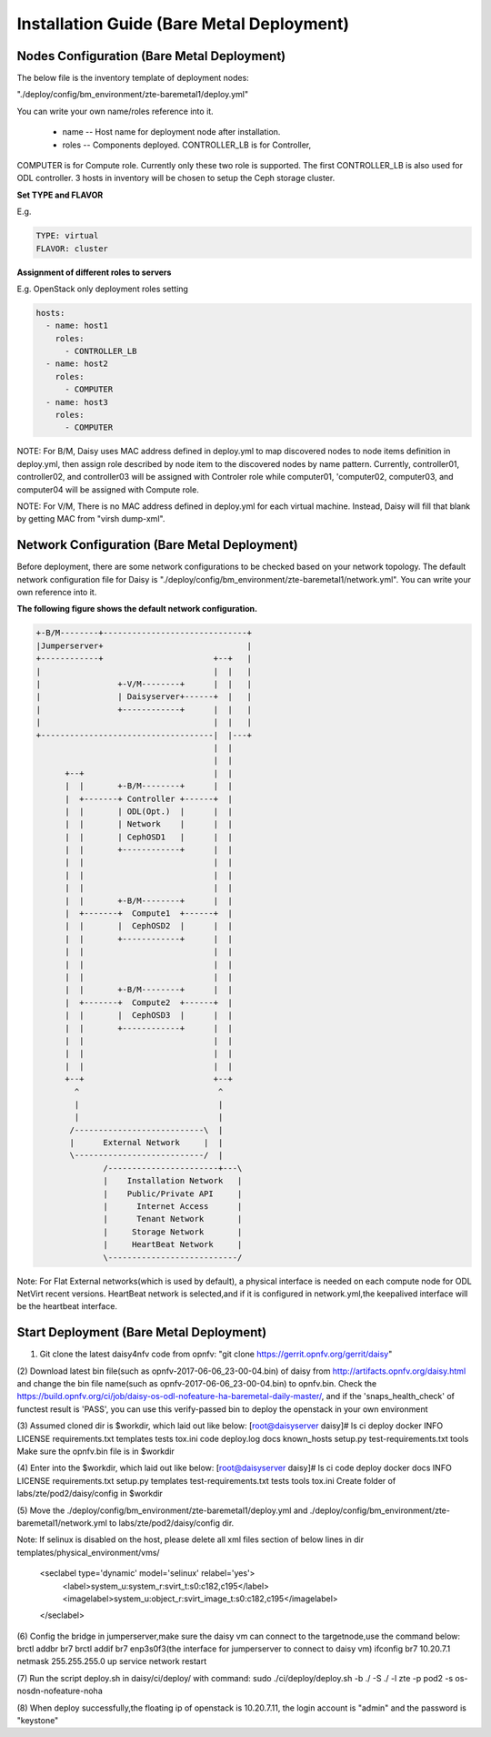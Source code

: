 .. This work is licensed under a Creative Commons Attribution 4.0 International Licence.
.. http://creativecommons.org/licenses/by/4.0

Installation Guide (Bare Metal Deployment)
==========================================

Nodes Configuration (Bare Metal Deployment)
-------------------------------------------

The below file is the inventory template of deployment nodes:

"./deploy/config/bm_environment/zte-baremetal1/deploy.yml"

You can write your own name/roles reference into it.

        - name -- Host name for deployment node after installation.

        - roles -- Components deployed. CONTROLLER_LB is for Controller,
COMPUTER is for Compute role. Currently only these two role is supported.
The first CONTROLLER_LB is also used for ODL controller. 3 hosts in
inventory will be chosen to setup the Ceph storage cluster.

**Set TYPE and FLAVOR**

E.g.

.. code-block:: yaml

    TYPE: virtual
    FLAVOR: cluster

**Assignment of different roles to servers**

E.g. OpenStack only deployment roles setting

.. code-block:: yaml

    hosts:
      - name: host1
        roles:
          - CONTROLLER_LB
      - name: host2
        roles:
          - COMPUTER
      - name: host3
        roles:
          - COMPUTER


NOTE:
For B/M, Daisy uses MAC address defined in deploy.yml to map discovered nodes to node items definition in deploy.yml, then assign role described by node item to the discovered nodes by name pattern. Currently, controller01, controller02, and controller03 will be assigned with Controler role while computer01, 'computer02, computer03, and computer04 will be assigned with Compute role.

NOTE:
For V/M, There is no MAC address defined in deploy.yml for each virtual machine. Instead, Daisy will fill that blank by getting MAC from "virsh dump-xml".


Network Configuration (Bare Metal Deployment)
------------------------------------------

Before deployment, there are some network configurations to be checked based
on your network topology. The default network configuration file for Daisy is
"./deploy/config/bm_environment/zte-baremetal1/network.yml".
You can write your own reference into it.

**The following figure shows the default network configuration.**

.. code-block:: console


    +-B/M--------+------------------------------+
    |Jumperserver+                              |
    +------------+                       +--+   |
    |                                    |  |   |
    |                +-V/M--------+      |  |   |
    |                | Daisyserver+------+  |   |
    |                +------------+      |  |   |
    |                                    |  |   |
    +------------------------------------|  |---+
                                         |  |
                                         |  |
          +--+                           |  |
          |  |       +-B/M--------+      |  |
          |  +-------+ Controller +------+  |
          |  |       | ODL(Opt.)  |      |  |
          |  |       | Network    |      |  |
          |  |       | CephOSD1   |      |  |
          |  |       +------------+      |  |
          |  |                           |  |
          |  |                           |  |
          |  |                           |  |
          |  |       +-B/M--------+      |  |
          |  +-------+  Compute1  +------+  |
          |  |       |  CephOSD2  |      |  |
          |  |       +------------+      |  |
          |  |                           |  |
          |  |                           |  |
          |  |                           |  |
          |  |       +-B/M--------+      |  |
          |  +-------+  Compute2  +------+  |
          |  |       |  CephOSD3  |      |  |
          |  |       +------------+      |  |
          |  |                           |  |
          |  |                           |  |
          |  |                           |  |
          +--+                           +--+
            ^                             ^
            |                             |
            |                             |
           /---------------------------\  |
           |      External Network     |  |
           \---------------------------/  |
                  /-----------------------+---\
                  |    Installation Network   |
                  |    Public/Private API     |
                  |      Internet Access      |
                  |      Tenant Network       |
                  |     Storage Network       |
                  |     HeartBeat Network     |
                  \---------------------------/




Note:
For Flat External networks(which is used by default), a physical interface is needed on each compute node for ODL NetVirt recent versions.
HeartBeat network is selected,and if it is configured in network.yml,the keepalived interface will be the heartbeat interface.

Start Deployment (Bare Metal Deployment)
----------------------------------------

(1) Git clone the latest daisy4nfv code from opnfv: "git clone https://gerrit.opnfv.org/gerrit/daisy"

(2) Download latest bin file(such as opnfv-2017-06-06_23-00-04.bin) of daisy from
http://artifacts.opnfv.org/daisy.html and change the bin file name(such as opnfv-2017-06-06_23-00-04.bin)
to opnfv.bin. Check the https://build.opnfv.org/ci/job/daisy-os-odl-nofeature-ha-baremetal-daily-master/,
and if the 'snaps_health_check' of functest result is 'PASS',
you can use this verify-passed bin to deploy the openstack in your own environment

(3) Assumed cloned dir is $workdir, which laid out like below:
[root@daisyserver daisy]# ls
ci    deploy      docker  INFO         LICENSE    requirements.txt       templates   tests  tox.ini
code  deploy.log  docs    known_hosts  setup.py   test-requirements.txt  tools
Make sure the opnfv.bin file is in $workdir

(4) Enter into the $workdir, which laid out like below:
[root@daisyserver daisy]# ls
ci  code  deploy  docker  docs  INFO  LICENSE  requirements.txt  setup.py  templates  test-requirements.txt  tests  tools  tox.ini
Create folder of labs/zte/pod2/daisy/config in $workdir

(5) Move the ./deploy/config/bm_environment/zte-baremetal1/deploy.yml and
./deploy/config/bm_environment/zte-baremetal1/network.yml
to labs/zte/pod2/daisy/config dir.

Note:
If selinux is disabled on the host, please delete all xml files section of below lines in dir templates/physical_environment/vms/
  <seclabel type='dynamic' model='selinux' relabel='yes'>
    <label>system_u:system_r:svirt_t:s0:c182,c195</label>
    <imagelabel>system_u:object_r:svirt_image_t:s0:c182,c195</imagelabel>
  </seclabel>

(6) Config the bridge in jumperserver,make sure the daisy vm can connect to the targetnode,use the command below:
brctl addbr br7
brctl addif br7 enp3s0f3(the interface for jumperserver to connect to daisy vm)
ifconfig br7 10.20.7.1 netmask 255.255.255.0 up
service network restart

(7) Run the script deploy.sh in daisy/ci/deploy/ with command:
sudo ./ci/deploy/deploy.sh -b ./ -S ./  -l zte -p pod2 -s os-nosdn-nofeature-noha

(8) When deploy successfully,the floating ip of openstack is 10.20.7.11,
the login account is "admin" and the password is "keystone"
